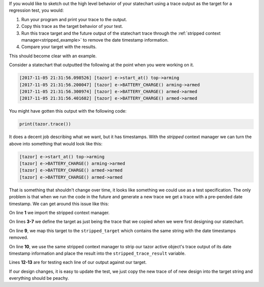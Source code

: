 .. included from recipes
.. included from reflection

If you would like to sketch out the high level behavior of your statechart using
a trace output as the target for a regression test, you would:

1. Run your program and print your trace to the output.
2. Copy this trace as the target behavior of your test.
3. Run this trace target and the future output of the statechart trace through
   the :ref:`stripped context manager<stripped_example>` to remove the date
   timestamp information.
4. Compare your target with the results.

This should become clear with an example.

Consider a statechart that outputted the following at the point when you were
working on it.

.. code-block:: shell

  [2017-11-05 21:31:56.098526] [tazor] e->start_at() top->arming
  [2017-11-05 21:31:56.200047] [tazor] e->BATTERY_CHARGE() arming->armed
  [2017-11-05 21:31:56.300974] [tazor] e->BATTERY_CHARGE() armed->armed
  [2017-11-05 21:31:56.401682] [tazor] e->BATTERY_CHARGE() armed->armed

You might have gotten this output with the following code:

.. code-block:: python

  print(tazor.trace())

It does a decent job describing what we want, but it has timestamps.  With the
`stripped` context manager we can turn the above into something that would look
like this:

.. code-block:: shell

  [tazor] e->start_at() top->arming
  [tazor] e->BATTERY_CHARGE() arming->armed
  [tazor] e->BATTERY_CHARGE() armed->armed
  [tazor] e->BATTERY_CHARGE() armed->armed

That is something that shouldn't change over time, it looks like something we
could use as a test specification.  The only problem is that when we run the
code in the future and generate a new trace we get a trace with a pre-pended
date timestamp.  We can get around this issue like this:

.. _stripped_example:

.. code-block:: python
  :linenos:

  from miros import stripped

  target = \
  '''[2017-11-05 21:31:56.098526] [tazor] e->start_at() top->arming
     [2017-11-05 21:31:56.200047] [tazor] e->BATTERY_CHARGE() arming->armed
     [2017-11-05 21:31:56.300974] [tazor] e->BATTERY_CHARGE() armed->armed
     [2017-11-05 21:31:56.401682] [tazor] e->BATTERY_CHARGE() armed->armed
  '''
  with stripped(target) as stripped_target, \
       stripped(tazor.trace()) as stripped_trace_result:

    for target, result in zip(stripped_target, stripped_trace_result):
      assert(target == result)

On line **1** we import the stripped context manager.

On lines **3-7** we define the target as just being the trace that we copied
when we were first designing our statechart.

On line **9**, we map this target to the ``stripped_target`` which contains the
same string with the date timestamps removed.

On line **10**, we use the same stripped context manager to strip our tazor active
object's trace output of its date timestamp information and place the result
into the ``stripped_trace_result`` variable.

Lines **12-13** are for testing each line of our output against our target.

If our design changes, it is easy to update the test, we just copy the new
trace of of new design into the target string and everything should be peachy.
